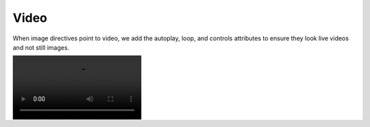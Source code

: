=====
Video
=====

When image directives point to video, we add the autoplay, loop, and controls
attributes to ensure they look live videos and not still images.

.. image:: /demo/static/mitosis.webm
